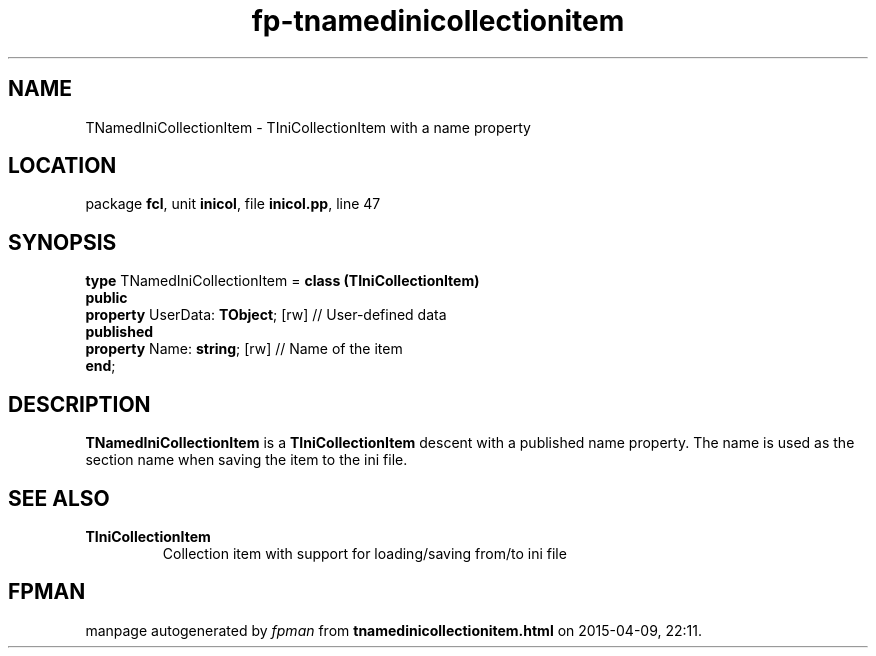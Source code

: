 .\" file autogenerated by fpman
.TH "fp-tnamedinicollectionitem" 3 "2014-03-14" "fpman" "Free Pascal Programmer's Manual"
.SH NAME
TNamedIniCollectionItem - TIniCollectionItem with a name property
.SH LOCATION
package \fBfcl\fR, unit \fBinicol\fR, file \fBinicol.pp\fR, line 47
.SH SYNOPSIS
\fBtype\fR TNamedIniCollectionItem = \fBclass (TIniCollectionItem)\fR
.br
\fBpublic\fR
  \fBproperty\fR UserData: \fBTObject\fR; [rw] // User-defined data
.br
\fBpublished\fR
  \fBproperty\fR Name: \fBstring\fR; [rw]      // Name of the item
.br
\fBend\fR;
.SH DESCRIPTION
\fBTNamedIniCollectionItem\fR is a \fBTIniCollectionItem\fR descent with a published name property. The name is used as the section name when saving the item to the ini file.


.SH SEE ALSO
.TP
.B TIniCollectionItem
Collection item with support for loading/saving from/to ini file

.SH FPMAN
manpage autogenerated by \fIfpman\fR from \fBtnamedinicollectionitem.html\fR on 2015-04-09, 22:11.

